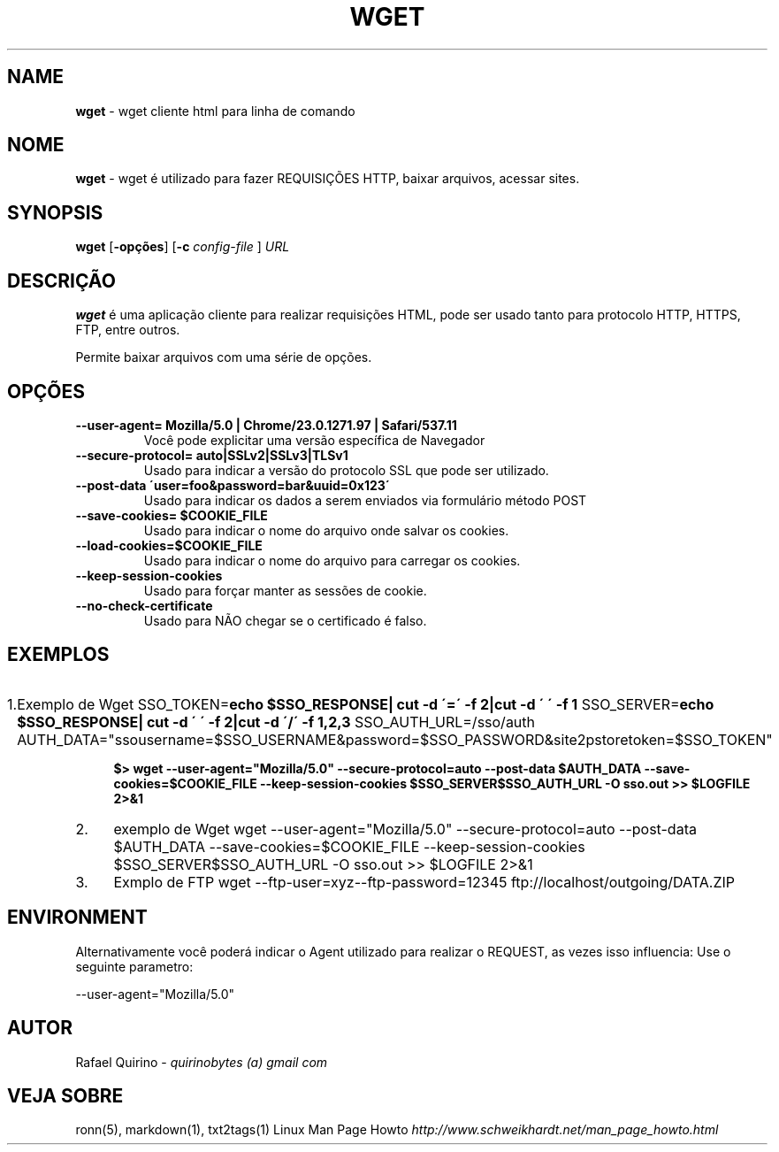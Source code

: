 .\" generated with Ronn/v0.7.3
.\" http://github.com/rtomayko/ronn/tree/0.7.3
.
.TH "WGET" "1" "August 2015" "" ""
.
.SH "NAME"
\fBwget\fR \- wget cliente html para linha de comando
.
.SH "NOME"
\fBwget\fR \- wget é utilizado para fazer REQUISIÇÕES HTTP, baixar arquivos, acessar sites\.
.
.SH "SYNOPSIS"
\fBwget\fR [\fB\-opções\fR] [\fB\-c\fR \fIconfig\-file\fR ] \fIURL\fR
.
.SH "DESCRIÇÃO"
\fBwget\fR é uma aplicação cliente para realizar requisições HTML, pode ser usado tanto para protocolo HTTP, HTTPS, FTP, entre outros\.
.
.P
Permite baixar arquivos com uma série de opções\.
.
.SH "OPÇÕES"
.
.TP
\fB\-\-user\-agent= Mozilla/5\.0 | Chrome/23\.0\.1271\.97 | Safari/537\.11\fR
Você pode explicitar uma versão específica de Navegador
.
.TP
\fB\-\-secure\-protocol= auto|SSLv2|SSLv3|TLSv1\fR
Usado para indicar a versão do protocolo SSL que pode ser utilizado\.
.
.TP
\fB\-\-post\-data \'user=foo&password=bar&uuid=0x123\'\fR
Usado para indicar os dados a serem enviados via formulário método POST
.
.TP
\fB\-\-save\-cookies= $COOKIE_FILE\fR
Usado para indicar o nome do arquivo onde salvar os cookies\.
.
.TP
\fB\-\-load\-cookies=$COOKIE_FILE\fR
Usado para indicar o nome do arquivo para carregar os cookies\.
.
.TP
\fB\-\-keep\-session\-cookies\fR
Usado para forçar manter as sessões de cookie\.
.
.TP
\fB\-\-no\-check\-certificate\fR
Usado para NÃO chegar se o certificado é falso\.
.
.SH "EXEMPLOS"
.
.IP "1." 4
Exemplo de Wget SSO_TOKEN=\fBecho $SSO_RESPONSE| cut \-d \'=\' \-f 2|cut \-d \' \' \-f 1\fR SSO_SERVER=\fBecho $SSO_RESPONSE| cut \-d \' \' \-f 2|cut \-d \'/\' \-f 1,2,3\fR SSO_AUTH_URL=/sso/auth AUTH_DATA="ssousername=$SSO_USERNAME&password=$SSO_PASSWORD&site2pstoretoken=$SSO_TOKEN"
.
.IP
\fB$> wget \-\-user\-agent="Mozilla/5\.0" \-\-secure\-protocol=auto \-\-post\-data $AUTH_DATA \-\-save\-cookies=$COOKIE_FILE \-\-keep\-session\-cookies $SSO_SERVER$SSO_AUTH_URL \-O sso\.out >> $LOGFILE 2>&1\fR
.
.IP "2." 4
exemplo de Wget wget \-\-user\-agent="Mozilla/5\.0" \-\-secure\-protocol=auto \-\-post\-data $AUTH_DATA \-\-save\-cookies=$COOKIE_FILE \-\-keep\-session\-cookies $SSO_SERVER$SSO_AUTH_URL \-O sso\.out >> $LOGFILE 2>&1
.
.IP "3." 4
Exmplo de FTP wget \-\-ftp\-user=xyz\-\-ftp\-password=12345 ftp://localhost/outgoing/DATA\.ZIP
.
.IP "" 0
.
.SH "ENVIRONMENT"
Alternativamente você poderá indicar o Agent utilizado para realizar o REQUEST, as vezes isso influencia: Use o seguinte parametro:
.
.P
\-\-user\-agent="Mozilla/5\.0"
.
.SH "AUTOR"
Rafael Quirino \- \fIquirinobytes (a) gmail com\fR
.
.SH "VEJA SOBRE"
ronn(5), markdown(1), txt2tags(1) Linux Man Page Howto \fIhttp://www\.schweikhardt\.net/man_page_howto\.html\fR
